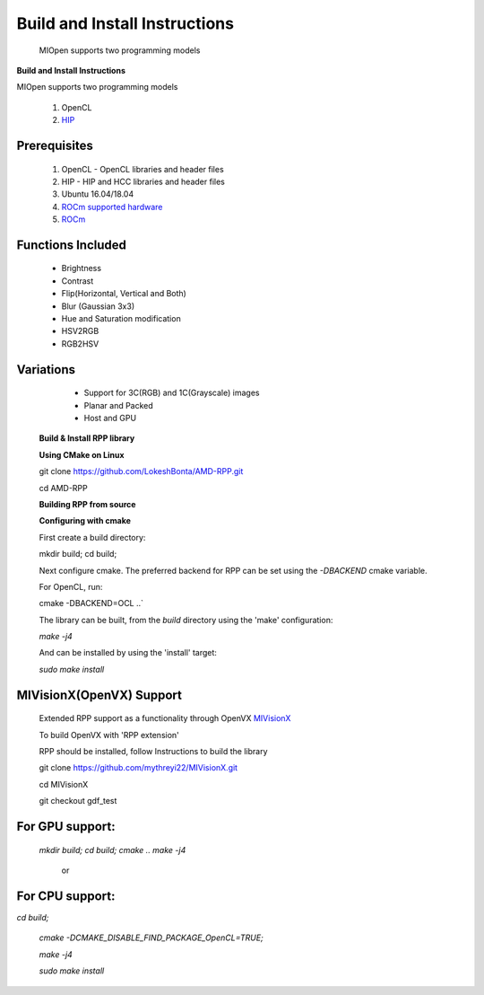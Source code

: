Build and Install Instructions
******************************

  
 MIOpen supports two programming models

**Build and Install Instructions**
  

MIOpen supports two programming models


   1. OpenCL 
   2. `HIP <https://github.com/ROCm-Developer-Tools/HIP>`_

Prerequisites
--------------

   1. OpenCL - OpenCL libraries and header files
   2. HIP    - HIP and HCC libraries and header files
   3. Ubuntu 16.04/18.04
   4. `ROCm supported hardware <https://rocm.github.io/hardware.html>`_
   5. `ROCm <https://rocm.github.io/install.html>`_

Functions Included
--------------------

    - Brightness
    - Contrast
    - Flip(Horizontal, Vertical and Both)
    - Blur (Gaussian 3x3)
    - Hue and Saturation modification
    - HSV2RGB
    - RGB2HSV

Variations
------------

    - Support for 3C(RGB) and 1C(Grayscale) images
    - Planar and Packed
    - Host and GPU

 **Build & Install RPP library**
 
 **Using CMake on Linux**
 

 git clone `<https://github.com/LokeshBonta/AMD-RPP.git>`_

 cd AMD-RPP

 **Building RPP from source**
 
 **Configuring with cmake**
 
 First create a build directory:
 
 mkdir build; cd build;
 
 Next configure cmake. The preferred backend for RPP can be set using the `-DBACKEND` cmake variable.

 For OpenCL, run:
 
 cmake -DBACKEND=OCL ..`

 The library can be built, from the `build` directory using the 'make' configuration:

 `make -j4`

 And can be installed by using the 'install' target:
 
 `sudo make install`

MIVisionX(OpenVX) Support
--------------------------

 Extended RPP support as a functionality through OpenVX `MIVisionX <https://github.com/GPUOpen-ProfessionalCompute-Libraries/MIVisionX>`_ 

 To build OpenVX with 'RPP extension'

 RPP should be installed, follow Instructions to build the library

 git  clone `<https://github.com/mythreyi22/MIVisionX.git>`_

 cd MIVisionX
  
 git  checkout gdf_test

For GPU support:
----------------
 
 `mkdir build;`
 `cd build;` 
 `cmake ..` 
 `make -j4` 

            or

For CPU support:
----------------
 
`cd build;` 
 
 `cmake -DCMAKE_DISABLE_FIND_PACKAGE_OpenCL=TRUE;` 
 
 `make -j4`
 
 `sudo make install`


